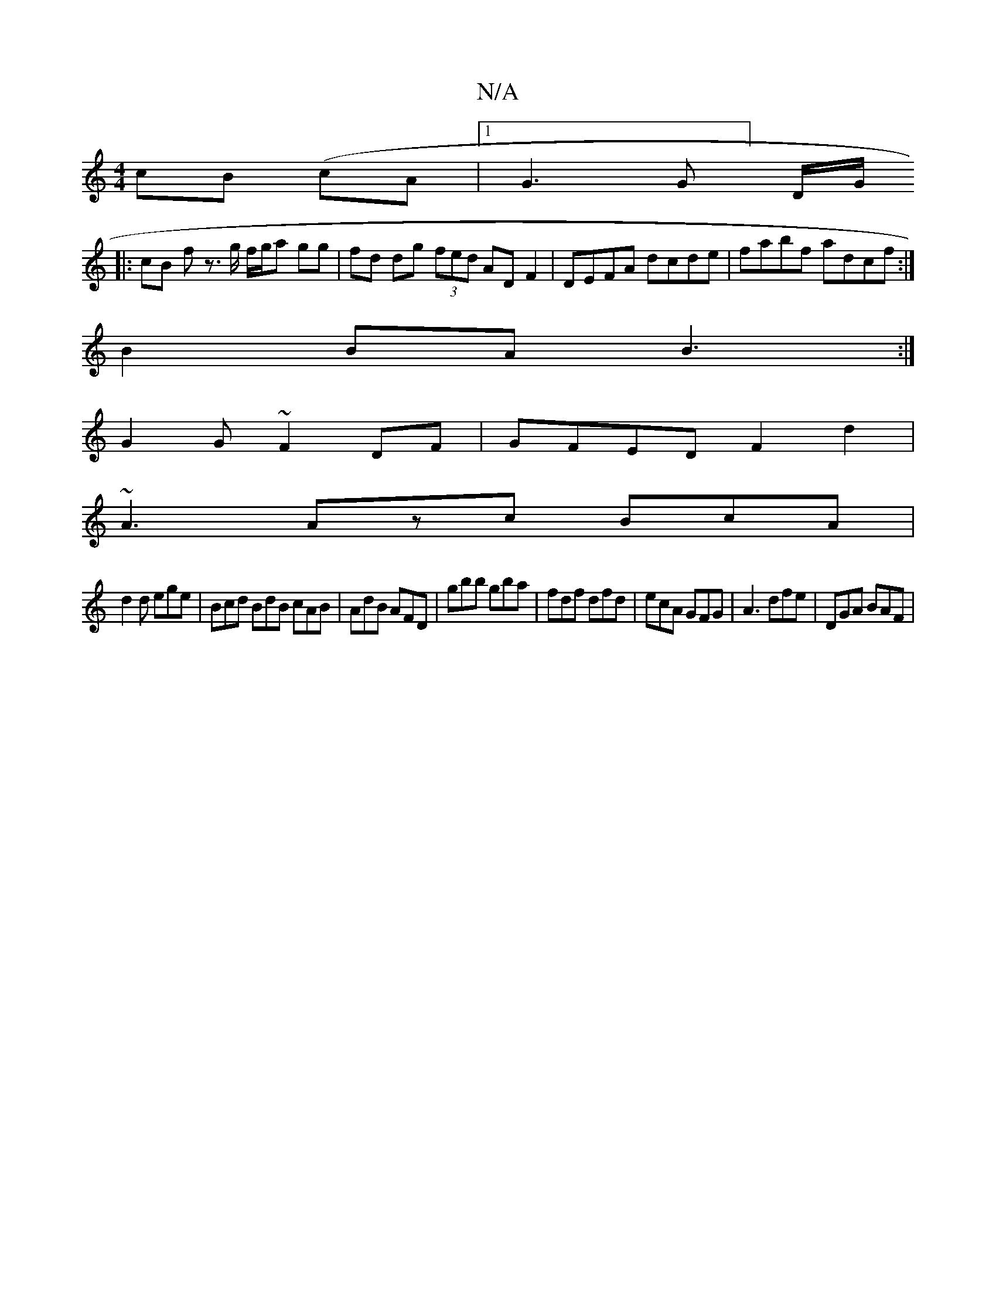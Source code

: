 X:1
T:N/A
M:4/4
R:N/A
K:Cmajor
cB (cA |1G3 G] D/2G/2
|: cB f z>g f/g/a gg | fd dg (3fed ADF2|DEFA dcde|fabf adcf:|
B2BA B3:|
G2 G ~F2DF|GFED F2d2|
~A3 Azc BcA|
d2d ege|Bcd BdB cAB|AdB AFD|gbb gba|fdf dfd|ecA GFG|A3 dfe | DGA BAF |
